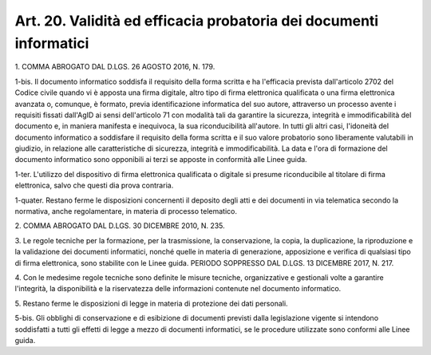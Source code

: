 .. _art20:

Art. 20. Validità ed efficacia probatoria dei documenti informatici
^^^^^^^^^^^^^^^^^^^^^^^^^^^^^^^^^^^^^^^^^^^^^^^^^^^^^^^^^^^^^^^^^^^



1\. COMMA ABROGATO DAL D.LGS. 26 AGOSTO 2016, N. 179.

1-bis\. Il documento informatico soddisfa il requisito della forma scritta e ha l'efficacia prevista dall'articolo 2702 del Codice civile quando vi è apposta una firma digitale, altro tipo di firma elettronica qualificata o una firma elettronica avanzata o, comunque, è formato, previa identificazione informatica del suo autore, attraverso un processo avente i requisiti fissati dall'AgID ai sensi dell'articolo 71 con modalità tali da garantire la sicurezza, integrità e immodificabilità del documento e, in maniera manifesta e inequivoca, la sua riconducibilità all'autore. In tutti gli altri casi, l'idoneità del documento informatico a soddisfare il requisito della forma scritta e il suo valore probatorio sono liberamente valutabili in giudizio, in relazione alle caratteristiche di sicurezza, integrità e immodificabilità. La data e l'ora di formazione del documento informatico sono opponibili ai terzi se apposte in conformità alle Linee guida.

1-ter\. L'utilizzo del dispositivo di firma elettronica qualificata o digitale si presume riconducibile al titolare di firma elettronica, salvo che questi dia prova contraria.

1-quater\. Restano ferme le disposizioni concernenti il deposito degli atti e dei documenti in via telematica secondo la normativa, anche regolamentare, in materia di processo telematico.

2\. COMMA ABROGATO DAL D.LGS. 30 DICEMBRE 2010, N. 235.

3\. Le regole tecniche per la formazione, per la trasmissione, la conservazione, la copia, la duplicazione, la riproduzione e la validazione dei documenti informatici, nonché quelle in materia di generazione, apposizione e verifica di qualsiasi tipo di firma elettronica, sono stabilite con le Linee guida. PERIODO SOPPRESSO DAL D.LGS. 13 DICEMBRE 2017, N. 217.

4\. Con le medesime regole tecniche sono definite le misure tecniche, organizzative e gestionali volte a garantire l'integrità, la disponibilità e la riservatezza delle informazioni contenute nel documento informatico.

5\. Restano ferme le disposizioni di legge in materia di protezione dei dati personali.

5-bis\. Gli obblighi di conservazione e di esibizione di documenti previsti dalla legislazione vigente si intendono soddisfatti a tutti gli effetti di legge a mezzo di documenti informatici, se le procedure utilizzate sono conformi alle Linee guida.
